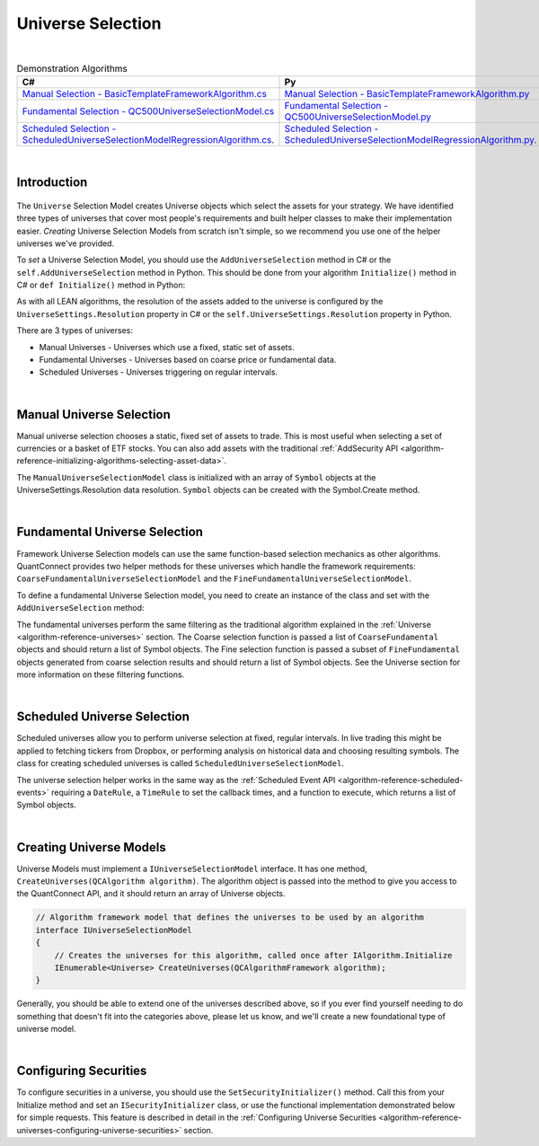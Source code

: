 .. _algorithm-framework-universe-selection:

==================
Universe Selection
==================

|

.. list-table:: Demonstration Algorithms
   :header-rows: 1

   * - C#
     - Py
   * - `Manual Selection - BasicTemplateFrameworkAlgorithm.cs <https://github.com/QuantConnect/Lean/blob/master/Algorithm.CSharp/BasicTemplateFrameworkAlgorithm.cs>`_
     - `Manual Selection - BasicTemplateFrameworkAlgorithm.py <https://github.com/QuantConnect/Lean/blob/master/Algorithm.Python/BasicTemplateFrameworkAlgorithm.py>`_
   * - `Fundamental Selection - QC500UniverseSelectionModel.cs <https://github.com/QuantConnect/Lean/blob/master/Algorithm.Framework/Selection/QC500UniverseSelectionModel.cs>`_
     - `Fundamental Selection - QC500UniverseSelectionModel.py <https://github.com/QuantConnect/Lean/blob/master/Algorithm.Framework/Selection/QC500UniverseSelectionModel.py>`_
   * - `Scheduled Selection - ScheduledUniverseSelectionModelRegressionAlgorithm.cs <https://github.com/QuantConnect/Lean/blob/master/Algorithm.CSharp/ScheduledUniverseSelectionModelRegressionAlgorithm.cs>`_.
     - `Scheduled Selection - ScheduledUniverseSelectionModelRegressionAlgorithm.py <https://github.com/QuantConnect/Lean/blob/master/Algorithm.Python/ScheduledUniverseSelectionModelRegressionAlgorithm.py>`_.

|

Introduction
============
.. figure:: https://cdn.quantconnect.com/web/i/docs/algorithm-framework/universe-selection.png

The ``Universe`` Selection Model creates Universe objects which select the assets for your strategy. We have identified three types of universes that cover most people's requirements and built helper classes to make their implementation easier. *Creating* Universe Selection Models from scratch isn't simple, so we recommend you use one of the helper universes we've provided.

To *set* a Universe Selection Model, you should use the ``AddUniverseSelection`` method in C# or the ``self.AddUniverseSelection`` method in Python. This should be done from your algorithm ``Initialize()`` method in C# or ``def Initialize()`` method in Python:

.. tabs::

   .. code-tab:: c#

        public override void Initialize()
        {
            UniverseSettings.Resolution = Resolution.Minute;
            var symbols = new [] { QuantConnect.Symbol.Create("SPY", SecurityType.Equity, Market.USA) };
            AddUniverseSelection( new ManualUniverseSelectionModel(symbols) );
        }

   .. code-tab:: py

        def Initialize(self):    # Set requested data resolution
        self.UniverseSettings.Resolution = Resolution.Minute
        symbols = [ Symbol.Create("SPY", SecurityType.Equity, Market.USA) ]
        self.AddUniverseSelection( ManualUniverseSelectionModel(symbols) )

As with all LEAN algorithms, the resolution of the assets added to the universe is configured by the ``UniverseSettings.Resolution`` property in C# or the ``self.UniverseSettings.Resolution`` property in Python.

There are 3 types of universes:

* Manual Universes - Universes which use a fixed, static set of assets.
* Fundamental Universes - Universes based on coarse price or fundamental data.
* Scheduled Universes - Universes triggering on regular intervals.

|

Manual Universe Selection
=========================
Manual universe selection chooses a static, fixed set of assets to trade. This is most useful when selecting a set of currencies or a basket of ETF stocks. You can also add assets with the traditional :ref:`AddSecurity API <algorithm-reference-initializing-algorithms-selecting-asset-data>`.

The ``ManualUniverseSelectionModel`` class is initialized with an array of ``Symbol`` objects at the UniverseSettings.Resolution data resolution. ``Symbol`` objects can be created with the Symbol.Create method.

.. tabs::

   .. code-tab:: c#

        public override void Initialize()
        {
            // Set requested data resolution
            UniverseSettings.Resolution = Resolution.Minute;
            AddUniverseSelection(
                new ManualUniverseSelectionModel(
                    QuantConnect.Symbol.Create("SPY", SecurityType.Equity, Market.USA)
            ));
        }

   .. code-tab:: py

        def Initialize(self):
            self.UniverseSettings.Resolution = Resolution.Minute
            symbols = [ Symbol.Create("SPY", SecurityType.Equity, Market.USA) ]
            self.AddUniverseSelection(ManualUniverseSelectionModel(symbols))

|

Fundamental Universe Selection
==============================
Framework Universe Selection models can use the same function-based selection mechanics as other algorithms. QuantConnect provides two helper methods for these universes which handle the framework requirements: ``CoarseFundamentalUniverseSelectionModel`` and the ``FineFundamentalUniverseSelectionModel``.

To define a fundamental Universe Selection model, you need to create an instance of the class and set with the ``AddUniverseSelection`` method:

.. tabs::

   .. code-tab:: c#

        // Setting Universe Model in QCAlgorithm
        public override void Initialize()
        {
        AddUniverseSelection(new FineFundamentalUniverseSelectionModel(SelectCoarse, SelectFine));
        }

        IEnumerable<Symbol> SelectCoarse(IEnumerable<CoarseFundamental> coarse)
        {
            var tickers = new[] { "AAPL", "AIG", "IBM" };
            return tickers.Select(x =>
                QuantConnect.Symbol.Create(x, SecurityType.Equity, Market.USA)
            );
        }

        IEnumerable<Symbol> SelectFine(IEnumerable<FineFundamental> fine)
        {
            return fine.Select(f => f.Symbol);
        }

   .. code-tab:: py

        # Setting Universe Model in QCAlgorithm
        def Initialize(self):
            self.AddUniverseSelection(
                FineFundamentalUniverseSelectionModel(self.SelectCoarse, self.SelectFine)
            )

        def SelectCoarse(self, coarse):
            tickers = ["AAPL", "AIG", "IBM"]
            return [Symbol.Create(x, SecurityType.Equity, Market.USA) for x in tickers]

        def SelectFine(self, fine):
            return [f.Symbol for f in fine]

The fundamental universes perform the same filtering as the traditional algorithm explained in the :ref:`Universe <algorithm-reference-universes>` section. The Coarse selection function is passed a list of ``CoarseFundamental`` objects and should return a list of Symbol objects. The Fine selection function is passed a subset of ``FineFundamental`` objects generated from coarse selection results and should return a list of Symbol objects. See the Universe section for more information on these filtering functions.

|

Scheduled Universe Selection
============================
Scheduled universes allow you to perform universe selection at fixed, regular intervals. In live trading this might be applied to fetching tickers from Dropbox, or performing analysis on historical data and choosing resulting symbols. The class for creating scheduled universes is called ``ScheduledUniverseSelectionModel``.

.. tabs::

   .. code-tab:: c#

        public ScheduledUniverseSelectionModel(
            DateRule dateRule,
            TimeRule timeRule,
            Func<DateTime, IEnumerable<Symbol>> selector,
            UniverseSettings settings = null,
            ISecurityInitializer initializer = null
        )

   .. code-tab:: py

        ScheduledUniverseSelectionModel(dateRule, timeRule, selector,  universeSettings=null, securityInitializer=null)

The universe selection helper works in the same way as the :ref:`Scheduled Event API <algorithm-reference-scheduled-events>` requiring a ``DateRule``, a ``TimeRule`` to set the callback times, and a function to execute, which returns a list of Symbol objects.

.. tabs::

   .. code-tab:: c#

        // Selection will run on mon/tues/thurs at 00:00/06:00/12:00/18:00
        AddUniverseSelection(new ScheduledUniverseSelectionModel(
            DateRules.Every(DayOfWeek.Monday, DayOfWeek.Tuesday, DayOfWeek.Thursday),
            TimeRules.Every(TimeSpan.FromHours(6)),
            SelectSymbols // selection function in algorithm.
        ));

        // Create selection function which returns symbol objects.
        IEnumerable<Symbol> SelectSymbols(DateTime dateTime)
        {
            return new[]
            {
                Symbol.Create("SPY", SecurityType.Equity, Market.USA),
                Symbol.Create("AAPL", SecurityType.Equity, Market.USA),
                Symbol.Create("IBM", SecurityType.Equity, Market.USA)
            }
        }

   .. code-tab:: py

        # Selection will run on mon/tues/thurs at 00:00/06:00/12:00/18:00
        self.AddUniverseSelection(ScheduledUniverseSelectionModel(
            self.DateRules.Every(DayOfWeek.Monday, DayOfWeek.Tuesday, DayOfWeek.Thursday),
            self.TimeRules.Every(timedelta(hours = 12)),
            self.SelectSymbols # selection function in algorithm.
            ))

        # Create selection function which returns symbol objects.
        def SelectSymbols(self, dateTime):
            symbols = []
            symbols.append(Symbol.Create('SPY', SecurityType.Equity, Market.USA))
            return symbols

|

Creating Universe Models
========================
Universe Models must implement a ``IUniverseSelectionModel`` interface. It has one method, ``CreateUniverses(QCAlgorithm algorithm)``. The algorithm object is passed into the method to give you access to the QuantConnect API, and it should return an array of Universe objects.

.. code-block::

    // Algorithm framework model that defines the universes to be used by an algorithm
    interface IUniverseSelectionModel
    {
        // Creates the universes for this algorithm, called once after IAlgorithm.Initialize
        IEnumerable<Universe> CreateUniverses(QCAlgorithmFramework algorithm);
    }

Generally, you should be able to extend one of the universes described above, so if you ever find yourself needing to do something that doesn't fit into the categories above, please let us know, and we'll create a new foundational type of universe model.

|

Configuring Securities
======================
To configure securities in a universe, you should use the ``SetSecurityInitializer()`` method. Call this from your Initialize method and set an ``ISecurityInitializer`` class, or use the functional implementation demonstrated below for simple requests. This feature is described in detail in the :ref:`Configuring Universe Securities <algorithm-reference-universes-configuring-universe-securities>` section.

.. tabs::

   .. code-tab:: c#

        //Most common request; requesting raw prices for universe securities.
        SetSecurityInitializer(x => x.SetDataNormalizationMode(DataNormalizationMode.Raw));

   .. code-tab:: py

        # Most common request; requesting raw prices for universe securities.
        self.SetSecurityInitializer(lambda x: x.SetDataNormalizationMode(DataNormalizationMode.Raw))